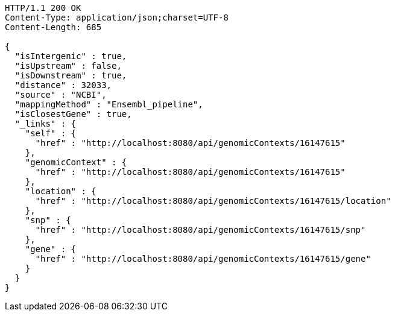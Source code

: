 [source,http,options="nowrap"]
----
HTTP/1.1 200 OK
Content-Type: application/json;charset=UTF-8
Content-Length: 685

{
  "isIntergenic" : true,
  "isUpstream" : false,
  "isDownstream" : true,
  "distance" : 32033,
  "source" : "NCBI",
  "mappingMethod" : "Ensembl_pipeline",
  "isClosestGene" : true,
  "_links" : {
    "self" : {
      "href" : "http://localhost:8080/api/genomicContexts/16147615"
    },
    "genomicContext" : {
      "href" : "http://localhost:8080/api/genomicContexts/16147615"
    },
    "location" : {
      "href" : "http://localhost:8080/api/genomicContexts/16147615/location"
    },
    "snp" : {
      "href" : "http://localhost:8080/api/genomicContexts/16147615/snp"
    },
    "gene" : {
      "href" : "http://localhost:8080/api/genomicContexts/16147615/gene"
    }
  }
}
----